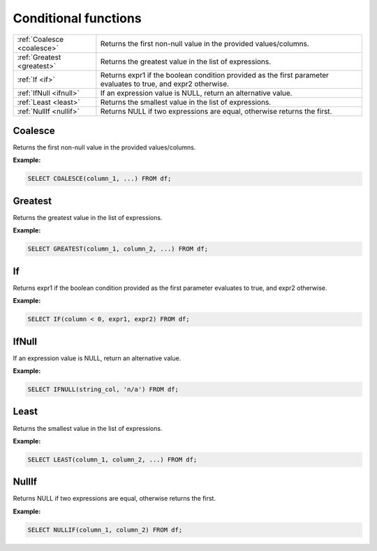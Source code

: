 Conditional functions
==========================

.. list-table::

   * - :ref:`Coalesce <coalesce>`
     - Returns the first non-null value in the provided values/columns.
   * - :ref:`Greatest <greatest>`
     - Returns the greatest value in the list of expressions.
   * - :ref:`If <if>`
     - Returns expr1 if the boolean condition provided as the first parameter evaluates to true, and expr2 otherwise.
   * - :ref:`IfNull <ifnull>`
     - If an expression value is NULL, return an alternative value.
   * - :ref:`Least <least>`
     - Returns the smallest value in the list of expressions.
   * - :ref:`NullIf <nullif>`
     - Returns NULL if two expressions are equal, otherwise returns the first.

.. _coalesce:

Coalesce
-----------
Returns the first non-null value in the provided values/columns.

**Example:**

.. code-block:: sql

    SELECT COALESCE(column_1, ...) FROM df;

.. _greatest:

Greatest
-----------
Returns the greatest value in the list of expressions.

**Example:**

.. code-block:: sql

    SELECT GREATEST(column_1, column_2, ...) FROM df;

.. _if:

If
-----------
Returns expr1 if the boolean condition provided as the first parameter evaluates to true, and expr2 otherwise.

**Example:**

.. code-block:: sql

    SELECT IF(column < 0, expr1, expr2) FROM df;

.. _ifnull:

IfNull
-----------
If an expression value is NULL, return an alternative value.

**Example:**

.. code-block:: sql

    SELECT IFNULL(string_col, 'n/a') FROM df;

.. _least:

Least
-----------
Returns the smallest value in the list of expressions.

**Example:**

.. code-block:: sql

    SELECT LEAST(column_1, column_2, ...) FROM df;

.. _nullif:

NullIf
-----------
Returns NULL if two expressions are equal, otherwise returns the first.

**Example:**

.. code-block:: sql

    SELECT NULLIF(column_1, column_2) FROM df;